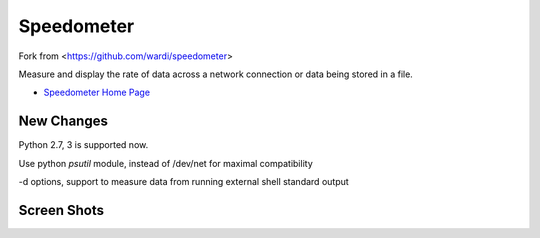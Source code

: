 Speedometer
===========

Fork from <https://github.com/wardi/speedometer>

Measure and display the rate of data across a network connection or data being stored in a file.

* `Speedometer Home Page <http://excess.org/speedometer/>`_

New Changes
------------

Python 2.7, 3 is supported now.

Use python `psutil` module, instead of /dev/net for maximal compatibility

-d options, support to measure data from running external shell standard output

Screen Shots
------------

.. image:: http://excess.org/media/speedometer-transp1.png
   :alt: speedometer screen shot w/ transparent bg

.. image:: http://excess.org/media/speedometer-light16.png
   :alt: speedometer screen shot w/ multiple graphs
